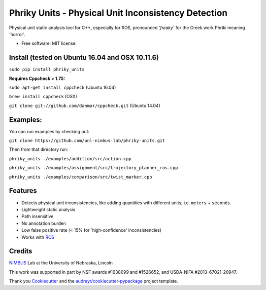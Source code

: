 ===============================
Phriky Units - Physical Unit Inconsistency Detection 
===============================


.. image:: https://img.shields.io/pypi/v/phriky_units.svg
        :target: https://pypi.python.org/pypi/phriky_units

.. image:: https://img.shields.io/travis/jpwco/phriky_units.svg
        :target: https://travis-ci.org/jpwco/phriky_units

.. image:: https://readthedocs.org/projects/phriky-units/badge/?version=latest
        :target: https://phriky-units.readthedocs.io/en/latest/?badge=latest
        :alt: Documentation Status

.. image:: https://pyup.io/repos/github/jpwco/phriky_units/shield.svg
     :target: https://pyup.io/repos/github/jpwco/phriky_units/
     :alt: Updates


Physical unit static analysis tool for C++, especially for ROS, pronounced *'freaky'* for the Greek work Phriki meaning 'horror'.

* Free software: MIT license
.. *Lightweight static analysis Lightweight static analysis  Documentation: https://phriky-units.readthedocs.io


Install  (tested on Ubuntu 16.04 and OSX 10.11.6)
-------

``sudo pip install phriky_units``

**Requires Cppcheck > 1.75:**

``sudo apt-get install cppcheck`` (Ubuntu 16.04)

``brew install cppcheck`` (OSX)

``git clone git://github.com/danmar/cppcheck.git`` (Ubuntu 14.04)


Examples:
---------
You can run examples by checking out:

``git clone https://github.com/unl-nimbus-lab/phriky-units.git``

Then from that directory run:

``phriky_units ./examples/addition/src/action.cpp``

``phriky_units ./examples/assignment/src/trajectory_planner_ros.cpp``

``phriky_units ./examples/comparison/src/twist_marker.cpp``


Features
--------

* Detects physical unit inconsistencies, like adding quantities with different units, i.e. ``meters`` + ``seconds``.
* Lightweight static analysis  
* Path insensitive
* No annotation burden
* Low false positive rate (< 15% for `high-confidence' inconsistencies)
* Works with ROS_

Credits
---------
 
NIMBUS_ Lab at the University of Nebraska, Lincoln

This work was supported in part by NSF awards #1638099 and #1526652, and USDA-NIFA #2013-67021-20947.

Thank you Cookiecutter_ and the `audreyr/cookiecutter-pypackage`_ project template.

.. _NIMBUS: http://nimbus.unl.edu 
.. _ROS: http://www.ros.org
.. _Cookiecutter: https://github.com/audreyr/cookiecutter
.. _`audreyr/cookiecutter-pypackage`: https://github.com/audreyr/cookiecutter-pypackage

